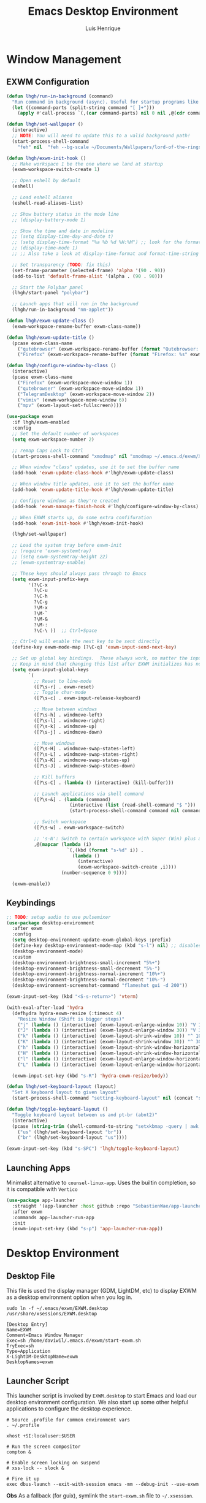 #+TITLE: Emacs Desktop Environment
#+AUTHOR: Luis Henrique
#+PROPERTY: header-args:emacs-lisp :tangle .emacs.d/lisp/lhgh-desktop.el :mkdirp yes

* Window Management

** EXWM Configuration

#+begin_src emacs-lisp
  (defun lhgh/run-in-background (command)
    "Run command in background (async). Useful for startup programs like nm-applet"
    (let ((command-parts (split-string command "[ ]+")))
      (apply #'call-process `(,(car command-parts) nil 0 nil ,@(cdr command-parts)))))
  
  (defun lhgh/set-wallpaper ()
    (interactive)
    ;; NOTE: You will need to update this to a valid background path!
    (start-process-shell-command
      "feh" nil  "feh --bg-scale ~/Documents/Wallpapers/lord-of-the-rings-wallpapers.jpg"))
  
  (defun lhgh/exwm-init-hook ()
    ;; Make workspace 1 be the one where we land at startup
    (exwm-workspace-switch-create 1)
  
    ;; Open eshell by default
    (eshell)

    ;; Load eshell aliases
    (eshell-read-aliases-list)
  
    ;; Show battery status in the mode line
    ;; (display-battery-mode 1)
  
    ;; Show the time and date in modeline
    ;; (setq display-time-day-and-date t)
    ;; (setq display-time-format "%a %b %d %H:%M") ;; look for the format-time-string function for the syntax of this variable
    ;; (display-time-mode 1)
    ;; ;; Also take a look at display-time-format and format-time-string
  
    ;; Set transparency (TODO: fix this)
    (set-frame-parameter (selected-frame) 'alpha '(90 . 90))
    (add-to-list 'default-frame-alist '(alpha . (90 . 90)))
  
    ;; Start the Polybar panel
    (lhgh/start-panel "polybar")
  
    ;; Launch apps that will run in the background
    (lhgh/run-in-background "nm-applet"))
  
  (defun lhgh/exwm-update-class ()
    (exwm-workspace-rename-buffer exwm-class-name))
  
  (defun lhgh/exwm-update-title ()
    (pcase exwm-class-name
      ("qutebrowser" (exwm-workspace-rename-buffer (format "Qutebrowser: %s" exwm-title)))
      ("Firefox" (exwm-workspace-rename-buffer (format "Firefox: %s" exwm-title)))))
  
  (defun lhgh/configure-window-by-class ()
    (interactive)
    (pcase exwm-class-name
      ("Firefox" (exwm-workspace-move-window 1))
      ("qutebrowser" (exwm-workspace-move-window 1))
      ("TelegramDesktop" (exwm-workspace-move-window 2))
      ("vimiv" (exwm-workspace-move-window 6))
      ("mpv" (exwm-layout-set-fullscreen))))
  
  (use-package exwm
    :if lhgh/exwm-enabled
    :config
    ;; Set the default number of workspaces
    (setq exwm-workspace-number 2)
  
    ;; remap Caps Lock to Ctrl
    (start-process-shell-command "xmodmap" nil "xmodmap ~/.emacs.d/exwm/Xmodmap")
  
    ;; When window "class" updates, use it to set the buffer name
    (add-hook 'exwm-update-class-hook #'lhgh/exwm-update-class)
  
    ;; When window title updates, use it to set the buffer name
    (add-hook 'exwm-update-title-hook #'lhgh/exwm-update-title)
  
    ;; Configure windows as they're created
    (add-hook 'exwm-manage-finish-hook #'lhgh/configure-window-by-class)
  
    ;; When EXWM starts up, do some extra confifuration
    (add-hook 'exwm-init-hook #'lhgh/exwm-init-hook)
  
    (lhgh/set-wallpaper)
  
    ;; Load the system tray before exwm-init
    ;; (require 'exwm-systemtray)
    ;; (setq exwm-systemtray-height 22)
    ;; (exwm-systemtray-enable)
  
    ;; These keys should always pass through to Emacs
    (setq exwm-input-prefix-keys
          '(?\C-x
            ?\C-u
            ?\C-h
            ?\C-g
            ?\M-x
            ?\M-`
            ?\M-&
            ?\M-:
            ?\C-\ ))  ;; Ctrl+Space
  
    ;; Ctrl+Q will enable the next key to be sent directly
    (define-key exwm-mode-map [?\C-q] 'exwm-input-send-next-key)
  
    ;; Set up global key bindings.  These always work, no matter the input state!
    ;; Keep in mind that changing this list after EXWM initializes has no effect.
    (setq exwm-input-global-keys
          `(
            ;; Reset to line-mode
            ([?\s-r] . exwm-reset)
            ;; Toggle char-mode
            ([?\s-c] . exwm-input-release-keyboard)
  
            ;; Move between windows
            ([?\s-h] . windmove-left)
            ([?\s-l] . windmove-right)
            ([?\s-k] . windmove-up)
            ([?\s-j] . windmove-down)
  
            ;; Move windows
            ([?\s-H] . windmove-swap-states-left)
            ([?\s-L] . windmove-swap-states-right)
            ([?\s-K] . windmove-swap-states-up)
            ([?\s-J] . windmove-swap-states-down)
  
            ;; Kill buffers
            ([?\s-C] . (lambda () (interactive) (kill-buffer)))
  
            ;; Launch applications via shell command
            ([?\s-&] . (lambda (command)
                         (interactive (list (read-shell-command "$ ")))
                         (start-process-shell-command command nil command)))
  
            ;; Switch workspace
            ([?\s-w] . exwm-workspace-switch)
  
            ;; 's-N': Switch to certain workspace with Super (Win) plus a number key (0 - 9)
            ,@(mapcar (lambda (i)
                        `(,(kbd (format "s-%d" i)) .
                          (lambda ()
                            (interactive)
                            (exwm-workspace-switch-create ,i))))
                      (number-sequence 0 9))))
  
    (exwm-enable))
#+end_src

** Keybindings

#+begin_src emacs-lisp
  ;; TODO: setup audio to use pulsemixer
  (use-package desktop-environment
    :after exwm
    :config 
    (setq desktop-environment-update-exwm-global-keys :prefix)
    (define-key desktop-environment-mode-map (kbd "s-l") nil) ;; disables the s-l keybinding that comes by default
    (desktop-environment-mode)
    :custom
    (desktop-environment-brightness-small-increment "5%+")
    (desktop-environment-brightness-small-decrement "5%-")
    (desktop-environment-brightness-normal-increment "10%+")
    (desktop-environment-brightness-normal-decrement "10%-")
    (desktop-environment-screenshot-command "flameshot gui -d 200"))
  
  (exwm-input-set-key (kbd "<S-s-return>") 'vterm)
  
  (with-eval-after-load 'hydra
    (defhydra hydra-exwm-resize (:timeout 4)
      "Resize Window (Shift is bigger steps)"
      ("j" (lambda () (interactive) (exwm-layout-enlarge-window 10)) "V 10")
      ("J" (lambda () (interactive) (exwm-layout-enlarge-window 30)) "V 30")
      ("k" (lambda () (interactive) (exwm-layout-shrink-window 10)) "^ 10")
      ("K" (lambda () (interactive) (exwm-layout-shrink-window 30)) "^ 30")
      ("h" (lambda () (interactive) (exwm-layout-shrink-window-horizontally 10)) "< 10")
      ("H" (lambda () (interactive) (exwm-layout-shrink-window-horizontally 30)) "< 30")
      ("l" (lambda () (interactive) (exwm-layout-enlarge-window-horizontally 10)) "> 10")
      ("L" (lambda () (interactive) (exwm-layout-enlarge-window-horizontally 30)) "> 30"))
  
    (exwm-input-set-key (kbd "s-R") 'hydra-exwm-resize/body))
  
  (defun lhgh/set-keyboard-layout (layout)
    "Set X keyboard layout to given layout"
    (start-process-shell-command "setting-keyboard-layout" nil (concat "setxkbmap " layout " && xmodmap ~/.emacs.d/exwm/Xmodmap")))
  
  (defun lhgh/toggle-keyboard-layout ()
    "Toggle keyboard layout between us and pt-br (abnt2)"
    (interactive)
    (pcase (string-trim (shell-command-to-string "setxkbmap -query | awk '/layout/ {print $2}'"))
      ("us" (lhgh/set-keyboard-layout "br"))
      ("br" (lhgh/set-keyboard-layout "us"))))
  
  (exwm-input-set-key (kbd "s-SPC") 'lhgh/toggle-keyboard-layout)
#+end_src

** Launching Apps
Minimalist alternative to =counsel-linux-app=. Uses the builtin completion, so it is compatible with =Vertico=

#+begin_src emacs-lisp
  (use-package app-launcher
    :straight '(app-launcher :host github :repo "SebastienWae/app-launcher")
    :after exwm
    :commands app-launcher-run-app
    :init
    (exwm-input-set-key (kbd "s-p") 'app-launcher-run-app))
#+end_src

* Desktop Environment

** Desktop File
This file is used the display manager (GDM, LightDM, etc) to display EXWM as a desktop environment option when you log in.

#+begin_src shell :tangle no
  sudo ln -f ~/.emacs/exwm/EXWM.desktop /usr/share/xsessions/EXWM.desktop
#+end_src

#+begin_src shell :tangle .emacs.d/exwm/EXWM.desktop :mkdirp yes
  [Desktop Entry]
  Name=EXWM
  Comment=Emacs Window Manager
  Exec=sh /home/daviwil/.emacs.d/exwm/start-exwm.sh
  TryExec=sh
  Type=Application
  X-LightDM-DesktopName=exwm
  DesktopNames=exwm
#+end_src

** Launcher Script
This launcher script is invoked by =EXWM.desktop= to start Emacs and load our desktop environment configuration.  We also start up some other helpful applications to configure the desktop experience.

#+begin_src shell :tangle .emacs.d/exwm/start-exwm.sh :shebang #!/bin/sh
  # Source .profile for common environment vars
  . ~/.profile
  
  xhost +SI:localuser:$USER
  
  # Run the screen compositor
  compton &
  
  # Enable screen locking on suspend
  # xss-lock -- slock &
  
  # Fire it up
  exec dbus-launch --exit-with-session emacs -mm --debug-init --use-exwm
#+end_src

*Obs*
As a fallback (for guix), symlink the =start-exwm.sh= file to =~/.xsession=.

#+begin_src shell :tangle no
  sudo ln -f ~/.emacs/exwm/start-exwm.sh ~/.xsession
#+end_src

** Keyboard Configuration
The =Xmodmap= file will be used with the =xmodmap= program to remap CapsLock to Ctrl inside of our desktop environment:

#+begin_src sh :tangle .emacs.d/exwm/Xmodmap
  clear lock
  clear control
  keycode 66 = Control_L
  add control = Control_L
  add Lock = Control_R
#+end_src

** Panel
This part of the configuration should work with any panel. Curently using Polybar.

*** Emacs Configuration

#+begin_src emacs-lisp
  ;; Make sure the server is started (better to do this in your main Emacs config!)
  ;; This is needed to get information for the panel from emacs
  (server-start)

  (defun lhgh/exwm-workspace-icon ()
    "Returns the icon for the current exwm workspace"
    (pcase exwm-workspace-current-index
      (1 "")
      (2 "")
      (3 "")
      (4 "")
      (5 "")
      (6 "")
      (7 "")
      (8 "")
      (9 "")))

  (defvar lhgh/panel-process nil
    "Holds the process of the running panel instance, if any")

  (defun lhgh/kill-panel ()
    "Kills the current running panel if any is present"
    (interactive)
    (when lhgh/panel-process
      (ignore-errors
        (kill-process lhgh/panel-process)))
    (setq lhgh/panel-process nil))

  (defun lhgh/start-panel (panel-name)
    "Start the given panel after killing the running instance if present. `panel-name' must be lowercase"
    (interactive "sName of the panel: ")
    (lhgh/kill-panel) ;; kill any present panel
    (pcase panel-name
      ("polybar" 
        (setq lhgh/panel-process (start-process-shell-command "polybar" nil "polybar panel")))))
#+end_src

*** Panel Configuration

**** Polybar
I use Polybar for the panel. I'm thinking about trying to use Xmobar instead in the future but, for now, polybar gets the job done. Reminder: *ipc* feature needs to be enabled on compilation for this config (polybar-msg).

This elisp snippet sets the necessary hook for updating the workspace icon in Polybar.

#+begin_src emacs-lisp
  (defun lhgh/send-polybar-hook (module-name hook-index)
    (start-process-shell-command "polybar-msg" nil (format "polybar-msg hook %s %s" module-name hook-index)))

  (defun lhgh/send-polybar-exwm-workspace ()
    (lhgh/send-polybar-hook "exwm-workspace" 1))

  ;; Update panel indicator when workspace changes
  (add-hook 'exwm-workspace-switch-hook #'lhgh/send-polybar-exwm-workspace)
#+end_src

This is the Polybar configuration. TODO: tangle to other directory and symlink instead.

#+begin_src conf :tangle .config/polybar/config :mkdirp yes
  ; Docs: https://github.com/polybar/polybar
  ;==========================================================

  [settings]
  screenchange-reload = true

  [global/wm]
  margin-top = 0
  margin-bottom = 0

  [colors]
  background = #f0232635
  background-alt = #576075
  foreground = #A6Accd
  foreground-alt = #555
  primary = #ffb52a
  secondary = #e60053
  alert = #bd2c40
  underline-1 = #c792ea

  [bar/panel]
  width = 100%
  height = 35
  offset-x = 0
  offset-y = 0
  fixed-center = true
  enable-ipc = true

  background = ${colors.background}
  foreground = ${colors.foreground}

  line-size = 2
  line-color = #f00

  border-size = 0
  border-color = #00000000

  padding-top = 5
  padding-left = 1
  padding-right = 1

  module-margin = 1

  font-0 = "JetBrains Mono:size=10:weight=bold;2"
  font-1 = "Material Icons:size=14;5"
  font-2 = "JetBrainsMono Nerd Font Mono:size=17;5"

  modules-left = exwm-workspace
  modules-right = cpu temperature battery updates date

  tray-position = right
  tray-padding = 2
  tray-maxsize = 28

  cursor-click = pointer
  cursor-scroll = ns-resize

  [module/exwm-workspace]
  type = custom/ipc
  hook-0 = emacsclient -e "(lhgh/exwm-workspace-icon)" | sed -e 's/^"//' -e 's/"$//'
  initial = 1
  format-underline = ${colors.underline-1}
  format-padding = 1

  [module/cpu]
  type = internal/cpu
  interval = 2
  format = <label> <ramp-coreload>
  format-underline = ${colors.underline-1}
  click-left = emacsclient -e "(proced)"
  label = %percentage:2%%
  ramp-coreload-spacing = 0
  ramp-coreload-0 = ▁
  ramp-coreload-0-foreground = ${colors.foreground-alt}
  ramp-coreload-1 = ▂
  ramp-coreload-2 = ▃
  ramp-coreload-3 = ▄
  ramp-coreload-4 = ▅
  ramp-coreload-5 = ▆
  ramp-coreload-6 = ▇

  [module/date]
  type = internal/date
  interval = 5

  date = "%a %b %e"
  date-alt = "%A %B %d %Y"

  time = %H:%M
  time-alt = %l:%M %p

  format-prefix-foreground = ${colors.foreground-alt}
  format-underline = ${colors.underline-1}

  label = %date% %time%

  [module/battery]
  type = internal/battery
  battery = BAT0
  adapter = ADP1
  full-at = 98
  time-format = %-l:%M

  label-charging = %percentage%% / %time%
  format-charging = <animation-charging> <label-charging>
  format-charging-underline = ${colors.underline-1}

  label-discharging = %percentage%% / %time%
  format-discharging = <ramp-capacity> <label-discharging>
  format-discharging-underline = ${self.format-charging-underline}

  format-full = <ramp-capacity> <label-full>
  format-full-underline = ${self.format-charging-underline}

  ramp-capacity-0 = 
  ramp-capacity-1 = 
  ramp-capacity-2 = 
  ramp-capacity-3 = 
  ramp-capacity-4 = 

  animation-charging-0 = 
  animation-charging-1 = 
  animation-charging-2 = 
  animation-charging-3 = 
  animation-charging-4 = 
  animation-charging-framerate = 750

  [module/temperature]
  type = internal/temperature
  thermal-zone = 0
  warn-temperature = 60

  format = <label>
  format-underline = ${colors.underline-1}
  format-warn = <label-warn>
  format-warn-underline = ${self.format-underline}

  label = %temperature-c%
  label-warn = %temperature-c%!
  label-warn-foreground = ${colors.secondary}

  [module/updates]
  type = custom/script
  exec = ~/bin/update-notifier.sh
  interval = 3600
  format-underline = ${colors.underline-1}
  format-padding = 1
#+end_src

** GnuPG
This gpg-agent configuration permits using Emacs' minibuffer for gpg passphrases.

Obs: here I use the power of [[https://orgmode.org/manual/Noweb-Reference-Syntax.html#Noweb-Reference-Syntax][Noweb references]] to set the pinentry-emacs path based on the current distro.

#+NAME: pinentry-path
#+begin_src emacs-lisp
  (if lhgh/is-guix-system
      "/home/luishgh/.guix-extra-profiles/emacs/emacs/bin/pinentry-emacs"
    "/usr/bin/pinentry-emacs")
#+end_src

#+begin_src conf :tangle ~/.gnupg/gpg-agent.conf :noweb yes
  pinentry-program <<pinentry-path()>>
  allow-emacs-pinentry
  allow-loopback-pinentry
#+end_src

* Provide the lhgh-desktop package
#+begin_src emacs-lisp
  (provide 'lhgh-desktop)
#+end_src
